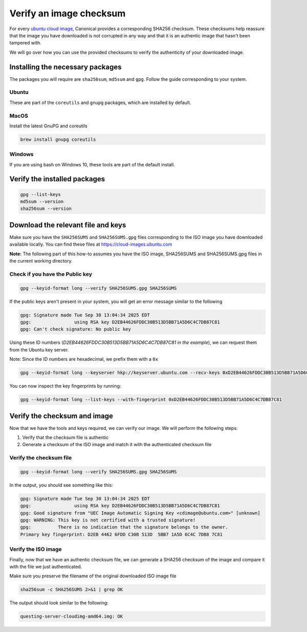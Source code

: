 .. _verify-image-checksum:

Verify an image checksum
========================

For every `ubuntu cloud image`_, Canonical provides a corresponding SHA256 checksum. 
These checksums help reassure that the image you have downloaded is not corrupted in any way and that it is an authentic image that hasn't been tampered with.

We will go over how you can use the provided checksums to verify the authenticity of your downloaded image.

Installing the necessary packages
---------------------------------
The packages you will require are ``sha256sum``, ``md5sum`` and ``gpg``. Follow the guide corresponding to your system.

Ubuntu
~~~~~~
These are part of the ``coreutils`` and ``gnupg`` packages, which are installed by default.

MacOS
~~~~~
Install the latest GnuPG and coreutils

.. code:: bash

    brew install gnupg coreutils

Windows
~~~~~~~
If you are using bash on Windows 10, these tools are part of the default install.

Verify the installed packages
-----------------------------
.. code:: bash

    gpg --list-keys
    md5sum --version
    sha256sum --version

Download the relevant file and keys
-----------------------------------

Make sure you have the ``SHA256SUMS`` and ``SHA256SUMS.gpg`` files corresponding to the ISO image you have downloaded available locally.
You can find these files at https://cloud-images.ubuntu.com

**Note:** The following part of this how-to assumes you have the ISO image, SHA256SUMS and SHA256SUMS.gpg files in the current working directory.

Check if you have the Public key
~~~~~~~~~~~~~~~~~~~~~~~~~~~~~~~~

.. code:: bash

    gpg --keyid-format long --verify SHA256SUMS.gpg SHA256SUMS

If the public keys aren't present in your system, you will get an error message similar to the following

.. code:: text

    gpg: Signature made Tue Sep 30 13:04:34 2025 EDT
    gpg:                using RSA key D2EB44626FDDC30B513D5BB71A5D6C4C7DB87C81
    gpg: Can't check signature: No public key

Using these ID numbers (*D2EB44626FDDC30B513D5BB71A5D6C4C7DB87C81 in the example*), we can request them from the Ubuntu key server.


Note: Since the ID numbers are hexadecimal, we prefix them with a ``0x``


.. code:: bash

    gpg --keyid-format long --keyserver hkp://keyserver.ubuntu.com --recv-keys 0xD2EB44626FDDC30B513D5BB71A5D6C4C7DB87C81



You can now inspect the key fingerprints by running:

.. code:: bash

    gpg --keyid-format long --list-keys --with-fingerprint 0xD2EB44626FDDC30B513D5BB71A5D6C4C7DB87C81


Verify the checksum and image
-----------------------------

Now that we have the tools and keys required, we can verify our image. We will perform the following steps:

#. Verify that the checksum file is authentic
#. Generate a checksum of the ISO image and match it with the authenticated checksum file

Verify the checksum file
~~~~~~~~~~~~~~~~~~~~~~~~

.. code:: bash

    gpg --keyid-format long --verify SHA256SUMS.gpg SHA256SUMS


In the output, you should see something like this:

.. code:: text

    gpg: Signature made Tue Sep 30 13:04:34 2025 EDT
    gpg:                using RSA key D2EB44626FDDC30B513D5BB71A5D6C4C7DB87C81
    gpg: Good signature from "UEC Image Automatic Signing Key <cdimage@ubuntu.com>" [unknown]
    gpg: WARNING: This key is not certified with a trusted signature!
    gpg:          There is no indication that the signature belongs to the owner.
    Primary key fingerprint: D2EB 4462 6FDD C30B 513D  5BB7 1A5D 6C4C 7DB8 7C81


Verify the ISO image
~~~~~~~~~~~~~~~~~~~~

Finally, now that we have an authentic checksum file, we can generate a SHA256 checksum of the image and compare it with the file we just authenticated.


Make sure you preserve the filename of the original downloaded ISO image file

.. code:: bash

    sha256sum -c SHA256SUMS 2>&1 | grep OK

The output should look similar to the following:

.. code:: text

    questing-server-cloudimg-amd64.img: OK


.. _`ubuntu cloud image`: https://cloud-images.ubuntu.com